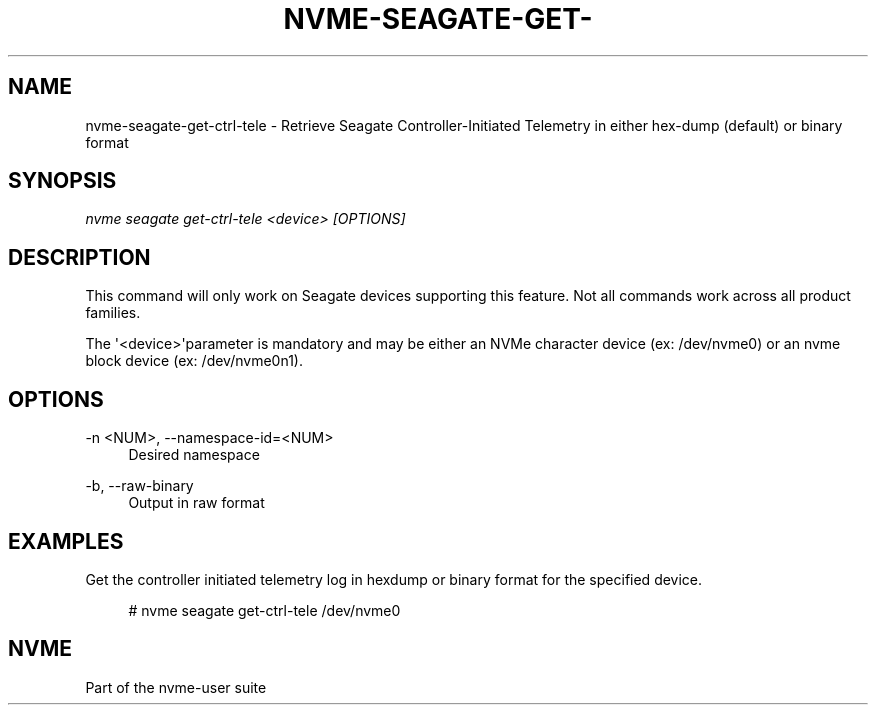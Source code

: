 '\" t
.\"     Title: nvme-seagate-get-ctrl-tele
.\"    Author: [FIXME: author] [see http://www.docbook.org/tdg5/en/html/author]
.\" Generator: DocBook XSL Stylesheets vsnapshot <http://docbook.sf.net/>
.\"      Date: 08/05/2024
.\"    Manual: NVMe Manual
.\"    Source: NVMe
.\"  Language: English
.\"
.TH "NVME\-SEAGATE\-GET\-" "1" "08/05/2024" "NVMe" "NVMe Manual"
.\" -----------------------------------------------------------------
.\" * Define some portability stuff
.\" -----------------------------------------------------------------
.\" ~~~~~~~~~~~~~~~~~~~~~~~~~~~~~~~~~~~~~~~~~~~~~~~~~~~~~~~~~~~~~~~~~
.\" http://bugs.debian.org/507673
.\" http://lists.gnu.org/archive/html/groff/2009-02/msg00013.html
.\" ~~~~~~~~~~~~~~~~~~~~~~~~~~~~~~~~~~~~~~~~~~~~~~~~~~~~~~~~~~~~~~~~~
.ie \n(.g .ds Aq \(aq
.el       .ds Aq '
.\" -----------------------------------------------------------------
.\" * set default formatting
.\" -----------------------------------------------------------------
.\" disable hyphenation
.nh
.\" disable justification (adjust text to left margin only)
.ad l
.\" -----------------------------------------------------------------
.\" * MAIN CONTENT STARTS HERE *
.\" -----------------------------------------------------------------
.SH "NAME"
nvme-seagate-get-ctrl-tele \- Retrieve Seagate Controller\-Initiated Telemetry in either hex\-dump (default) or binary format
.SH "SYNOPSIS"
.sp
.nf
\fInvme seagate get\-ctrl\-tele <device> [OPTIONS]\fR
.fi
.SH "DESCRIPTION"
.sp
This command will only work on Seagate devices supporting this feature\&. Not all commands work across all product families\&.
.sp
The \*(Aq<device>\*(Aqparameter is mandatory and may be either an NVMe character device (ex: /dev/nvme0) or an nvme block device (ex: /dev/nvme0n1)\&.
.SH "OPTIONS"
.PP
\-n <NUM>, \-\-namespace\-id=<NUM>
.RS 4
Desired namespace
.RE
.PP
\-b, \-\-raw\-binary
.RS 4
Output in raw format
.RE
.SH "EXAMPLES"
.sp
Get the controller initiated telemetry log in hexdump or binary format for the specified device\&.
.sp
.if n \{\
.RS 4
.\}
.nf
# nvme seagate get\-ctrl\-tele /dev/nvme0
.fi
.if n \{\
.RE
.\}
.SH "NVME"
.sp
Part of the nvme\-user suite
